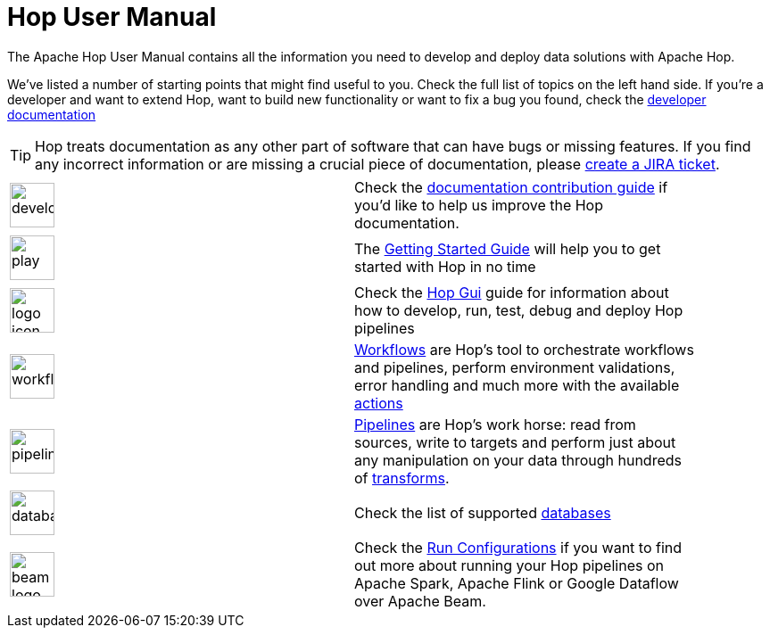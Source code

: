 ////
Licensed to the Apache Software Foundation (ASF) under one
or more contributor license agreements.  See the NOTICE file
distributed with this work for additional information
regarding copyright ownership.  The ASF licenses this file
to you under the Apache License, Version 2.0 (the
"License"); you may not use this file except in compliance
with the License.  You may obtain a copy of the License at
  http://www.apache.org/licenses/LICENSE-2.0
Unless required by applicable law or agreed to in writing,
software distributed under the License is distributed on an
"AS IS" BASIS, WITHOUT WARRANTIES OR CONDITIONS OF ANY
KIND, either express or implied.  See the License for the
specific language governing permissions and limitations
under the License.
////
[[Index]]
:imagesdir: ../assets/images
:description: As a relatively young platform, Hop covers a area of functionalities that is both wide and deep. This page provides an overview of topic that may be of interest to you.

= Hop User Manual

The Apache Hop User Manual contains all the information you need to develop and deploy data solutions with Apache Hop.

We've listed a number of starting points that might find useful to you.
Check the full list of topics on the left hand side.
If you're a developer and want to extend Hop, want to build new functionality or want to fix a bug you found, check the http://hop.apache.org/dev-manual/latest/[developer documentation]

TIP: Hop treats documentation as any other part of software that can have bugs or missing features.
If you find any incorrect information or are missing a crucial piece of documentation, please http://hop.apache.org/community/contribution-guides/jira-guide/[create a JIRA ticket].

[%noheader,width="90%",frame=none,grid=none]
|====
|image:icons/developer.svg[width="50px"]|Check the http://hop.apache.org/community/contribution-guides/documentation-contribution-guide/[documentation contribution guide] if you'd like to help us improve the Hop documentation.
|image:icons/play.svg[width="50px"]|The xref:getting-started/index.adoc[Getting Started Guide] will help you to get started with Hop in no time
|image:icons/logo_icon.svg[width="50px"]|Check the xref:hop-gui/index.adoc[Hop Gui] guide for information about how to develop, run, test, debug and deploy Hop pipelines
|image:icons/workflow.svg[width="50px"]|xref:workflow/workflows.adoc[Workflows] are Hop's tool to orchestrate workflows and pipelines, perform environment validations, error handling and much more with the available xref:workflow/actions.adoc[actions]
|image:icons/pipeline.svg[width="50px"]|xref:pipeline/pipelines.adoc[Pipelines] are Hop's work horse: read from sources, write to targets and perform just about any manipulation on your data through hundreds of xref:pipeline/transforms.adoc[transforms].
|image:icons/database.svg[width="50px"]|Check the list of supported xref:database/databases.adoc[databases]
|image:icons/beam-logo.svg[width="50px"]|Check the xref:pipeline/pipeline-run-configurations/pipeline-run-configurations.adoc[Run Configurations] if you want to find out more about running your Hop pipelines on Apache Spark, Apache Flink or Google Dataflow over Apache Beam.
|====

